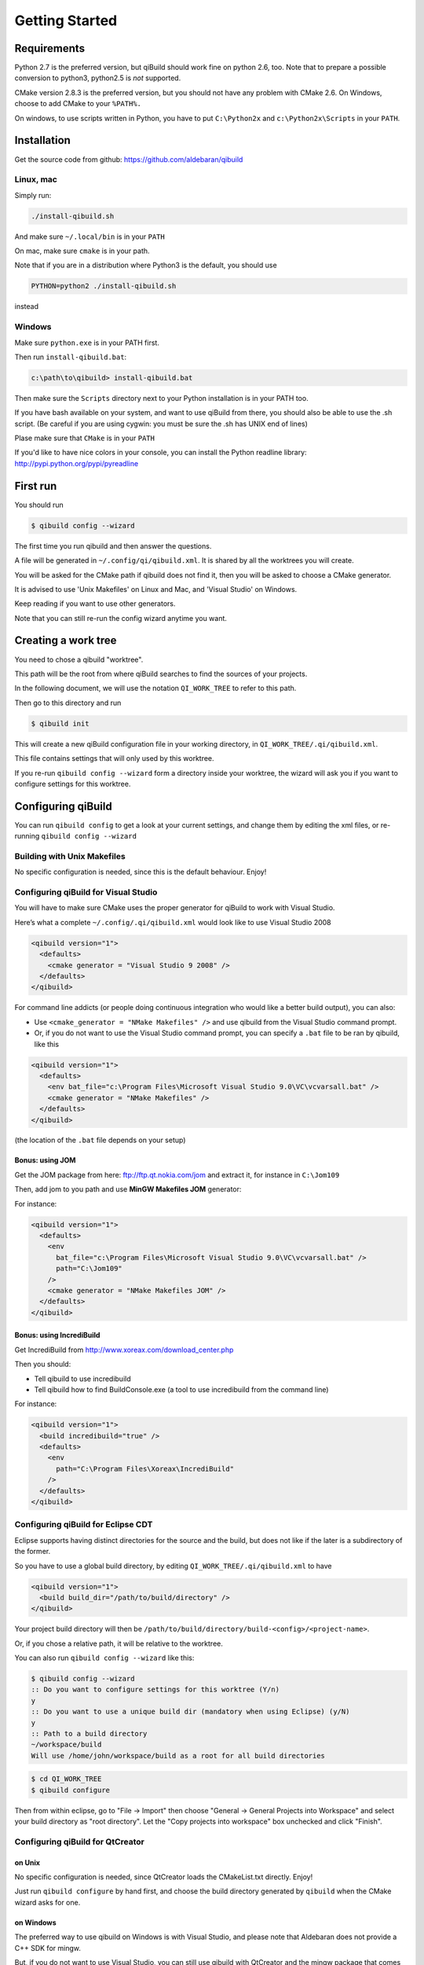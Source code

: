 .. _qibuild-getting-started:

Getting Started
===============


Requirements
------------

Python 2.7 is the preferred version, but qiBuild should work fine on python
2.6, too. Note that to prepare a possible conversion to python3, python2.5 is
*not* supported.

CMake version 2.8.3 is the preferred version, but you should not have any
problem with CMake 2.6. On Windows, choose to add CMake to your ``%PATH%.``

On windows, to use scripts written in Python, you have to put ``C:\Python2x`` and
``c:\Python2x\Scripts`` in your ``PATH``.

Installation
------------

Get the source code from github: https://github.com/aldebaran/qibuild

Linux, mac
++++++++++

Simply run:

.. code-block:: console

  ./install-qibuild.sh

And make sure ``~/.local/bin`` is in your ``PATH``

On mac, make sure ``cmake`` is in your path.

Note that if you are in a distribution where Python3 is the default,
you should use

.. code-block:: console

   PYTHON=python2 ./install-qibuild.sh

instead

Windows
+++++++

Make sure ``python.exe`` is in your PATH first.

Then run ``install-qibuild.bat``:

.. code-block:: console

  c:\path\to\qibuild> install-qibuild.bat

Then make sure the ``Scripts`` directory next to
your Python installation is in your PATH too.

If you have bash available on your system, and want to use qiBuild from there,
you should also be able to use the .sh script. (Be careful if you are using
cygwin: you must be sure the .sh has UNIX end of lines)

Plase make sure that ``CMake`` is in your ``PATH``

If you'd like to have nice colors in your console, you can install
the Python readline library: http://pypi.python.org/pypi/pyreadline

First run
---------

You should run

.. code-block:: console

   $ qibuild config --wizard

The first time you run qibuild and then answer the questions.

A file will be generated in ``~/.config/qi/qibuild.xml``.
It is shared by all the worktrees you will create.

You will be asked for the CMake path if qibuild does not find it,
then you will be asked to choose a CMake generator.

It is advised to use 'Unix Makefiles' on Linux and Mac, and
'Visual Studio' on Windows.

Keep reading if you want to use other generators.

Note that you can still re-run the config wizard anytime you want.


Creating a work tree
--------------------

You need to chose a qibuild "worktree".

This path will be the root from where qiBuild searches to find the sources of
your projects.

In the following document, we will use the notation ``QI_WORK_TREE`` to refer
to this path.

Then go to this directory and run

.. code-block:: console

  $ qibuild init


This will create a new qiBuild configuration file in your working directory, in
``QI_WORK_TREE/.qi/qibuild.xml``.

This file contains settings that will only used by this worktree.

If you re-run ``qibuild config --wizard`` form a directory inside your worktree,
the wizard will ask you if you want to configure settings for this worktree.


Configuring qiBuild
-------------------

You can run ``qibuild config`` to get a look at your current settings,
and change them by editing the xml files, or re-running ``qibuild config --wizard``


Building with Unix Makefiles
++++++++++++++++++++++++++++

No specific configuration is needed, since this is the default behaviour.
Enjoy!

Configuring qiBuild for Visual Studio
+++++++++++++++++++++++++++++++++++++

You will have to make sure CMake uses the proper generator for qiBuild to work
with Visual Studio.

Here’s what a complete ``~/.config/.qi/qibuild.xml`` would look like to use Visual Studio 2008

.. code-block:: xml

  <qibuild version="1">
    <defaults>
      <cmake generator = "Visual Studio 9 2008" />
    </defaults>
  </qibuild>

For command line addicts (or people doing continuous integration who would like
a better build output), you can also:

* Use ``<cmake_generator = "NMake Makefiles" />`` and use qibuild from the Visual
  Studio command prompt.

* Or, if you do not want to use the Visual Studio command prompt, you can
  specify a ``.bat`` file to be ran by qibuild, like this

.. code-block:: xml

  <qibuild version="1">
    <defaults>
      <env bat_file="c:\Program Files\Microsoft Visual Studio 9.0\VC\vcvarsall.bat" />
      <cmake generator = "NMake Makefiles" />
    </defaults>
  </qibuild>

(the location of the ``.bat`` file depends on your setup)


Bonus: using JOM
~~~~~~~~~~~~~~~~

Get the JOM package from here: `ftp://ftp.qt.nokia.com/jom <ftp://ftp.qt.nokia.com/jom/>`_
and extract it, for instance in ``C:\Jom109``

Then, add jom to you path and use **MinGW Makefiles JOM** generator:

For instance:

.. code-block:: xml

  <qibuild version="1">
    <defaults>
      <env
        bat_file="c:\Program Files\Microsoft Visual Studio 9.0\VC\vcvarsall.bat" />
        path="C:\Jom109"
      />
      <cmake generator = "NMake Makefiles JOM" />
    </defaults>
  </qibuild>


Bonus: using IncrediBuild
~~~~~~~~~~~~~~~~~~~~~~~~~

Get IncrediBuild from http://www.xoreax.com/download_center.php

Then you should:

* Tell qibuild to use incredibuild

* Tell qibuild how to find BuildConsole.exe (a tool to use incredibuild from the command line)

For instance:

.. code-block:: xml

  <qibuild version="1">
    <build incredibuild="true" />
    <defaults>
      <env
        path="C:\Program Files\Xoreax\IncrediBuild"
      />
    </defaults>
  </qibuild>


Configuring qiBuild for Eclipse CDT
+++++++++++++++++++++++++++++++++++

Eclipse supports having distinct directories for the source and the build, but
does not like if the later is a subdirectory of the former.

So you have to use a global build directory, by editing
``QI_WORK_TREE/.qi/qibuild.xml`` to have

.. code-block:: xml

    <qibuild version="1">
      <build build_dir="/path/to/build/directory" />
    </qibuild>


Your project build directory will then be
``/path/to/build/directory/build-<config>/<project-name>``.

Or, if you chose a relative path, it will be relative to the
worktree.

You can also run ``qibuild config --wizard`` like this:

.. code-block:: console

   $ qibuild config --wizard
   :: Do you want to configure settings for this worktree (Y/n)
   y
   :: Do you want to use a unique build dir (mandatory when using Eclipse) (y/N)
   y
   :: Path to a build directory
   ~/workspace/build
   Will use /home/john/workspace/build as a root for all build directories


.. code-block:: console

   $ cd QI_WORK_TREE
   $ qibuild configure

Then from within eclipse, go to "File -> Import" then choose
"General -> General Projects into Workspace" and select your build directory
as "root directory". Let the "Copy projects into workspace" box unchecked
and click "Finish".

Configuring qiBuild for QtCreator
++++++++++++++++++++++++++++++++++

on Unix
~~~~~~~

No specific configuration is needed, since QtCreator loads the CMakeList.txt
directly. Enjoy!

Just run ``qibuild configure`` by hand first, and choose the build directory
generated by ``qibuild`` when the CMake wizard asks for one.

on Windows
~~~~~~~~~~

The preferred way to use qibuild on Windows is with Visual Studio, and please
note that Aldebaran does not provide a C++ SDK for mingw.

But, if you do not want to use Visual Studio, you can still use qibuild
with QtCreator and the mingw package that comes with it.

* Get the latest qtcreator and install it. (you only need the qtcreator
  package, no need for the full-fledged Qt SDK)

* Add the MinGW’s path to your %PATH% so that QtCreator can find mingw32-make
  without running qmake

* Tell qibuild to use "MinGW Makefiles"

Here’s what a complete ``.config/.qi/qibuild.xml`` would look like to use MinGW with QtCreator

.. code-block:: xml

  <qibuild version="1">
    <defaults>
      <env path="C:\QtSDK\mingw\bin" />
      <cmake general="MinGW Makefiles" />
    </defaults>
  </qibuild>


.. warning:: qibuild never modify os.environ globally, so the executable you
   just built won't run unless you have mingw's DLLs in your PATH,
   but it should run from QtCreator without problems


Configuring qiBuild for MinGW with Msys
+++++++++++++++++++++++++++++++++++++++

You will have to do several things for qibuild to work with MinGW.

* Set PATH properly so that make.exe and gcc.exe are found

* Make sure CMake uses the correct generator

Here’s what a complete ``.config/qi/qibuild.xml`` would look like to use MinGW

.. code-block:: xml

  <qibuild version="1">
    <defaults>
      <env path="C:\Mingw\bin;C:\MinGW\msys\1.0\bin;" />
      <cmake generator = "Unix Makefiles" />
    </defaults>
  </qibuild>

.. note:: here you have to setup a complete msys environnement before being
   able to use qibuild.

Configuring qiBuild for XCode 4.0 and latest
++++++++++++++++++++++++++++++++++++++++++++

First of all you need to intall XCode4.

* You must have a developper account to download the command line tools after installing XCode.
  Preferences -> Download -> Components -> Command Line Tools

.. image:: /pics/install-command-line-tools.png

* Install the latest CMake from http://www.cmake.org/cmake/resources/software.html using dmg image.
  At the end of the install, install Command Line Links:

.. image:: /pics/cmake-install-command-links.png

* You may have the following error:

.. code-block:: console

  xcode-select: Error: No Xcode folder is set. Run xcode-select -switch <xcode_folder_path> to set the path to the Xcode folder.

  To fix it, open Terminal and configure your XCode4 using the following command:

.. code-block:: console

  $ xcode-select -switch <xcode_folder_path>

.. note:: Your <xcode_folder_path> should be /Applications/Xcode.app/Contents/Developer
